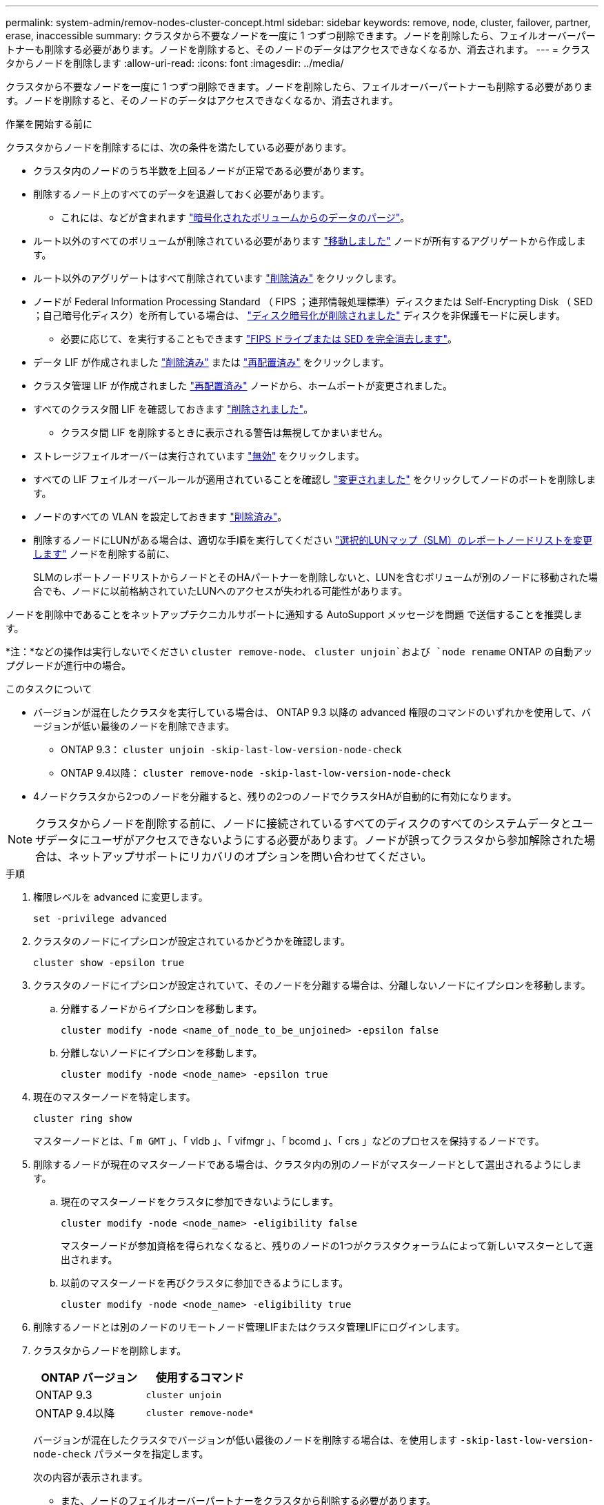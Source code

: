 ---
permalink: system-admin/remov-nodes-cluster-concept.html 
sidebar: sidebar 
keywords: remove, node, cluster, failover, partner, erase, inaccessible 
summary: クラスタから不要なノードを一度に 1 つずつ削除できます。ノードを削除したら、フェイルオーバーパートナーも削除する必要があります。ノードを削除すると、そのノードのデータはアクセスできなくなるか、消去されます。 
---
= クラスタからノードを削除します
:allow-uri-read: 
:icons: font
:imagesdir: ../media/


[role="lead"]
クラスタから不要なノードを一度に 1 つずつ削除できます。ノードを削除したら、フェイルオーバーパートナーも削除する必要があります。ノードを削除すると、そのノードのデータはアクセスできなくなるか、消去されます。

.作業を開始する前に
クラスタからノードを削除するには、次の条件を満たしている必要があります。

* クラスタ内のノードのうち半数を上回るノードが正常である必要があります。
* 削除するノード上のすべてのデータを退避しておく必要があります。
+
** これには、などが含まれます link:../encryption-at-rest/secure-purge-data-encrypted-volume-concept.html["暗号化されたボリュームからのデータのパージ"]。


* ルート以外のすべてのボリュームが削除されている必要があります link:../volumes/move-volume-task.html["移動しました"] ノードが所有するアグリゲートから作成します。
* ルート以外のアグリゲートはすべて削除されています link:../disks-aggregates/commands-manage-aggregates-reference.html["削除済み"] をクリックします。
* ノードが Federal Information Processing Standard （ FIPS ；連邦情報処理標準）ディスクまたは Self-Encrypting Disk （ SED ；自己暗号化ディスク）を所有している場合は、 link:../encryption-at-rest/return-seds-unprotected-mode-task.html["ディスク暗号化が削除されました"] ディスクを非保護モードに戻します。
+
** 必要に応じて、を実行することもできます link:../encryption-at-rest/sanitize-fips-drive-sed-task.html["FIPS ドライブまたは SED を完全消去します"]。


* データ LIF が作成されました link:../networking/delete_a_lif.html["削除済み"] または link:../networking/migrate_a_lif.html["再配置済み"] をクリックします。
* クラスタ管理 LIF が作成されました link:../networking/migrate_a_lif.html["再配置済み"] ノードから、ホームポートが変更されました。
* すべてのクラスタ間 LIF を確認しておきます link:../networking/delete_a_lif.html["削除されました"]。
+
** クラスタ間 LIF を削除するときに表示される警告は無視してかまいません。


* ストレージフェイルオーバーは実行されています link:../high-availability/ha_commands_for_enabling_and_disabling_storage_failover.html["無効"] をクリックします。
* すべての LIF フェイルオーバールールが適用されていることを確認し link:../networking/commands_for_managing_failover_groups_and_policies.html["変更されました"] をクリックしてノードのポートを削除します。
* ノードのすべての VLAN を設定しておきます link:../networking/configure_vlans_over_physical_ports.html#delete-a-vlan["削除済み"]。
* 削除するノードにLUNがある場合は、適切な手順を実行してください link:https://docs.netapp.com/us-en/ontap/san-admin/modify-slm-reporting-nodes-task.html["選択的LUNマップ（SLM）のレポートノードリストを変更します"] ノードを削除する前に、
+
SLMのレポートノードリストからノードとそのHAパートナーを削除しないと、LUNを含むボリュームが別のノードに移動された場合でも、ノードに以前格納されていたLUNへのアクセスが失われる可能性があります。



ノードを削除中であることをネットアップテクニカルサポートに通知する AutoSupport メッセージを問題 で送信することを推奨します。

*注：*などの操作は実行しないでください `cluster remove-node`、 `cluster unjoin`および `node rename` ONTAP の自動アップグレードが進行中の場合。

.このタスクについて
* バージョンが混在したクラスタを実行している場合は、 ONTAP 9.3 以降の advanced 権限のコマンドのいずれかを使用して、バージョンが低い最後のノードを削除できます。
+
** ONTAP 9.3： `cluster unjoin -skip-last-low-version-node-check`
** ONTAP 9.4以降： `cluster remove-node -skip-last-low-version-node-check`


* 4ノードクラスタから2つのノードを分離すると、残りの2つのノードでクラスタHAが自動的に有効になります。



NOTE: クラスタからノードを削除する前に、ノードに接続されているすべてのディスクのすべてのシステムデータとユーザデータにユーザがアクセスできないようにする必要があります。ノードが誤ってクラスタから参加解除された場合は、ネットアップサポートにリカバリのオプションを問い合わせてください。

.手順
. 権限レベルを advanced に変更します。
+
[source, cli]
----
set -privilege advanced
----
. クラスタのノードにイプシロンが設定されているかどうかを確認します。
+
[source, cli]
----
cluster show -epsilon true
----
. クラスタのノードにイプシロンが設定されていて、そのノードを分離する場合は、分離しないノードにイプシロンを移動します。
+
.. 分離するノードからイプシロンを移動します。
+
[source, cli]
----
cluster modify -node <name_of_node_to_be_unjoined> -epsilon false
----
.. 分離しないノードにイプシロンを移動します。
+
[source, cli]
----
cluster modify -node <node_name> -epsilon true
----


. 現在のマスターノードを特定します。
+
[source, cli]
----
cluster ring show
----
+
マスターノードとは、「 `m GMT` 」、「 vldb 」、「 vifmgr 」、「 bcomd 」、「 crs 」などのプロセスを保持するノードです。

. 削除するノードが現在のマスターノードである場合は、クラスタ内の別のノードがマスターノードとして選出されるようにします。
+
.. 現在のマスターノードをクラスタに参加できないようにします。
+
[source, cli]
----
cluster modify -node <node_name> -eligibility false
----
+
マスターノードが参加資格を得られなくなると、残りのノードの1つがクラスタクォーラムによって新しいマスターとして選出されます。

.. 以前のマスターノードを再びクラスタに参加できるようにします。
+
[source, cli]
----
cluster modify -node <node_name> -eligibility true
----


. 削除するノードとは別のノードのリモートノード管理LIFまたはクラスタ管理LIFにログインします。
. クラスタからノードを削除します。
+
|===
| ONTAP バージョン | 使用するコマンド 


 a| 
ONTAP 9.3
 a| 
[source, cli]
----
cluster unjoin
----


 a| 
ONTAP 9.4以降
 a| 
[source, cli]
----
cluster remove-node*
----
|===
+
バージョンが混在したクラスタでバージョンが低い最後のノードを削除する場合は、を使用します `-skip-last-low-version-node-check` パラメータを指定します。

+
次の内容が表示されます。

+
** また、ノードのフェイルオーバーパートナーをクラスタから削除する必要があります。
** ノードを削除してクラスタに再追加する前に、ブートメニューオプション（ 4 ）クリーン構成を使用してすべてのディスクまたはオプションを初期化する（ 9 ）アドバンストドライブパーティショニングの設定を消去してすべてのディスクを初期化する必要があります。
+
ノードを削除する前に対処が必要な条件がある場合は、エラーメッセージが生成されます。メッセージの内容は、たとえば、削除が必要なノードに共有リソースがある、あるいはノードのクラスタ HA 構成またはストレージフェイルオーバー構成を無効にする必要があるなどの場合があります。

+
ノードがクォーラムマスターの場合、クラスタのクォーラムがいったん失われて、すぐに戻ります。クォーラムが失われるのは一時的であり、データの操作には影響しません。



. エラーメッセージにエラー状態が示された場合は、それらの状態に対処し、を再実行します `cluster remove-node` または `cluster unjoin` コマンドを実行します
+
ノードは、クラスタから正常に削除されると自動的にリブートされます。

. ノードを転用する場合は、ノードの設定を消去し、すべてのディスクを初期化します。
+
.. ブートプロセス時に、プロンプトが表示されたら Ctrl+C キーを押してブートメニューを表示します。
.. ブートメニューオプション[（4）Clean configuration and initialize all disks]を選択します。


. admin 権限レベルに戻ります。
+
[source, cli]
----
set -privilege admin
----
. クラスタからフェイルオーバーパートナーを削除するには、前述の手順を繰り返します。

